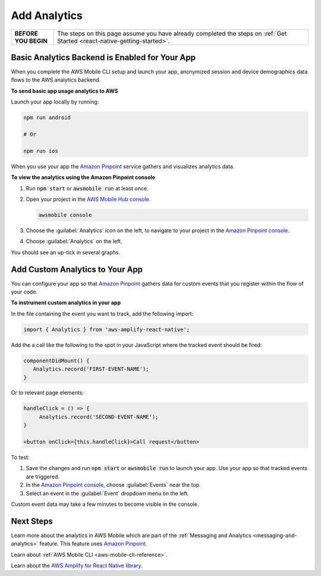 .. _react-native-add-analytics:


#############
Add Analytics
#############


.. meta::
    :description:
        Learn how to use |AMHlong| (|AMH|) to create, build, test and monitor mobile apps that are
        integrated with AWS services.


.. list-table::
   :widths: 1 6

   * - **BEFORE YOU BEGIN**

     - The steps on this page assume you have already completed the steps on :ref:`Get Started <react-native-getting-started>`.

Basic Analytics Backend is Enabled for Your App
===============================================

When you complete the AWS Mobile CLI setup and launch your app, anonymized session and device demographics data flows to the AWS analytics backend.

**To send basic app usage analytics to AWS**

Launch your app locally by running:

.. code-block:: bash

   npm run android

   # Or

   npm run ios

When you use your app the `Amazon Pinpoint <http://docs.aws.amazon.com/pinpoint/latest/developerguide/>`_  service gathers and visualizes analytics data.

**To view the analytics using the Amazon Pinpoint console**

#. Run :code:`npm start` or :code:`awsmobile run` at least once.

#. Open your project in the `AWS Mobile Hub console <https://console.aws.amazon.com/mobilehub/>`_.

   .. code-block:: bash

      awsmobile console

#. Choose the :guilabel:`Analytics` icon on the left, to navigate to your project in the `Amazon Pinpoint console <https://console.aws.amazon.com/pinpoint/>`_.

#. Choose :guilabel:`Analytics` on the left.

You should see an up-tick in several graphs.


Add Custom Analytics to Your App
================================

You can configure your app so that `Amazon Pinpoint <http://docs.aws.amazon.com/pinpoint/latest/developerguide/>`_ gathers data for custom events that you register within the flow of your code.

**To instrument custom analytics in your app**

In the file containing the event you want to track, add the following import:

.. code-block:: java

    import { Analytics } from 'aws-amplify-react-native';

Add the a call like the following to the spot in your JavaScript where the tracked event should be fired:

.. code-block:: javascript

   componentDidMount() {
      Analytics.record('FIRST-EVENT-NAME');
   }

Or to relevant page elements:

.. code-block:: html

    handleClick = () => {
         Analytics.record('SECOND-EVENT-NAME');
    }

    <button onClick={this.handleClick}>Call request</button>

To test:

#. Save the changes and run :code:`npm start` or :code:`awsmobile run` to launch your app. Use your app so that tracked events are triggered.

#. In the `Amazon Pinpoint console <https://console.aws.amazon.com/pinpoint/>`_, choose :guilabel:`Events` near the top.

#. Select an event in the :guilabel:`Event` dropdown menu on the left.

Custom event data may take a few minutes to become visible in the console.

Next Steps
==========

Learn more about the analytics in AWS Mobile which are part of the :ref:`Messaging and Analytics <messaging-and-analytics>` feature. This feature uses `Amazon Pinpoint <http://docs.aws.amazon.com/pinpoint/latest/developerguide/welcome.html>`_.

Learn about :ref:`AWS Mobile CLI <aws-mobile-cli-reference>`.

Learn about the `AWS Amplify for React Native library <https://aws.github.io/aws-amplify>`_.

